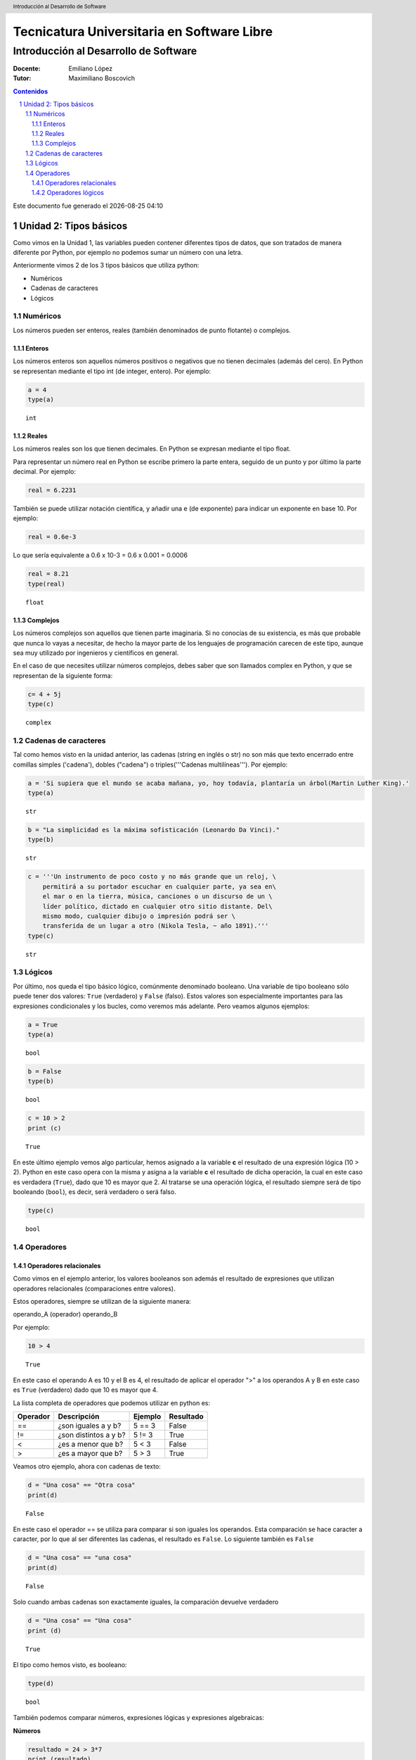 ================================================
Tecnicatura Universitaria en Software Libre
================================================
--------------------------------------
Introducción al Desarrollo de Software
--------------------------------------

:Docente: Emiliano López
:Tutor: Maximiliano Boscovich

.. header:: 
  Introducción al Desarrollo de Software

.. contents:: Contenidos


.. sectnum::

.. raw:: pdf

   PageBreak oneColumn

.. |date| date::
.. |time| date:: %H:%M

Este documento fue generado el |date| |time|

.. raw:: pdf

   PageBreak oneColumn

Unidad 2: Tipos básicos
=======================

Como vimos en la Unidad 1, las variables pueden contener diferentes
tipos de datos, que son tratados de manera diferente por
Python, por ejemplo no podemos sumar un número con una letra.

Anteriormente vimos 2 de los 3 tipos básicos que utiliza python:

- Numéricos 
- Cadenas de caracteres
- Lógicos

Numéricos
---------

Los números pueden ser enteros, reales (también denominados
de punto flotante) o complejos. 

Enteros
~~~~~~~

Los números enteros son aquellos números positivos o negativos que no tienen decimales (además
del cero). En Python se representan mediante el tipo int (de integer, entero). Por ejemplo:

.. code:: python

    a = 4
    type(a)




.. parsed-literal::

    int



Reales
~~~~~~

Los números reales son los que tienen decimales. En Python se expresan
mediante el tipo float.

Para representar un número real en Python se escribe primero la parte
entera, seguido de un punto y por último la parte decimal. Por ejemplo:

.. code:: python

    real = 6.2231

También se puede utilizar notación científica, y añadir una e (de
exponente) para indicar un exponente en base 10. Por ejemplo:

.. code:: python

    real = 0.6e-3


Lo que sería equivalente a 0.6 x 10-3 = 0.6 x 0.001 = 0.0006

.. code:: python

    real = 8.21
    type(real)




.. parsed-literal::

    float



Complejos
~~~~~~~~~

Los números complejos son aquellos que tienen parte imaginaria. Si no
conocías de su existencia, es más que probable que nunca lo vayas a
necesitar, de hecho la mayor parte de los lenguajes de programación
carecen de este tipo, aunque sea muy utilizado por ingenieros y
científicos en general.

En el caso de que necesites utilizar números complejos, debes saber que
son llamados complex en Python, y que se representan de la siguiente
forma:

.. code:: python

    c= 4 + 5j
    type(c)




.. parsed-literal::

    complex



Cadenas de caracteres
---------------------

Tal como hemos visto en la unidad anterior, las cadenas (string en
inglés o str) no son más que texto encerrado entre comillas simples
('cadena'), dobles ("cadena") o triples('''Cadenas multilíneas'''). Por
ejemplo:

.. code:: python

    a = 'Si supiera que el mundo se acaba mañana, yo, hoy todavía, plantaría un árbol(Martin Luther King).'
    type(a)




.. parsed-literal::

    str



.. code:: python

    b = "La simplicidad es la máxima sofisticación (Leonardo Da Vinci)."
    type(b)




.. parsed-literal::

    str



.. code:: python

    c = '''Un instrumento de poco costo y no más grande que un reloj, \
        permitirá a su portador escuchar en cualquier parte, ya sea en\
        el mar o en la tierra, música, canciones o un discurso de un \
        líder político, dictado en cualquier otro sitio distante. Del\
        mismo modo, cualquier dibujo o impresión podrá ser \
        transferida de un lugar a otro (Nikola Tesla, ~ año 1891).'''
    type(c)




.. parsed-literal::

    str



Lógicos
-------

Por último, nos queda el tipo básico lógico, comúnmente denominado booleano. Una variable de tipo
booleano sólo puede tener dos valores: ``True`` (verdadero) y ``False`` (falso).
Estos valores son especialmente importantes para las expresiones
condicionales y los bucles, como veremos más adelante. Pero veamos
algunos ejemplos:

.. code:: python

    a = True
    type(a)




.. parsed-literal::

    bool



.. code:: python

    b = False
    type(b)




.. parsed-literal::

    bool



.. code:: python

    c = 10 > 2
    print (c)


.. parsed-literal::

    True


En este último ejemplo vemos algo particular, hemos asignado a la
variable **c** el resultado de una expresión lógica (10 > 2). Python en
este caso opera con la misma y asigna a la variable **c** el resultado
de dicha operación, la cual en este caso es verdadera (``True``), dado que
10 es mayor que 2. Al tratarse se una operación lógica, el resultado
siempre será de tipo booleando (``bool``), es decir, será verdadero o será
falso.

.. code:: python

    type(c)




.. parsed-literal::

    bool

Operadores
----------

Operadores relacionales
~~~~~~~~~~~~~~~~~~~~~~~

Como vimos en el ejemplo anterior, los valores booleanos son además el
resultado de expresiones que utilizan operadores relacionales
(comparaciones entre valores).

Estos operadores, siempre se utilizan de la siguiente manera:

operando\_A (operador) operando\_B

Por ejemplo:

.. code:: python

    10 > 4




.. parsed-literal::

    True



En este caso el operando A es 10 y el B es 4, el resultado de aplicar el
operador ">" a los operandos A y B en este caso es ``True`` (verdadero) dado
que 10 es mayor que 4.

La lista completa de operadores que podemos utilizar en python es:

+------------+-------------------------+-----------+-------------+
| Operador   | Descripción             | Ejemplo   | Resultado   |
+============+=========================+===========+=============+
| ==         | ¿son iguales a y b?     | 5 == 3    | False       |
+------------+-------------------------+-----------+-------------+
| !=         | ¿son distintos a y b?   | 5 != 3    | True        |
+------------+-------------------------+-----------+-------------+
| <          | ¿es a menor que b?      | 5 < 3     | False       |
+------------+-------------------------+-----------+-------------+
| >          | ¿es a mayor que b?      | 5 > 3     | True        |
+------------+-------------------------+-----------+-------------+

Veamos otro ejemplo, ahora con cadenas de texto:

.. code:: python

    d = "Una cosa" == "Otra cosa"
    print(d)


.. parsed-literal::

    False


En este caso el operador == se utiliza para comparar si son iguales los
operandos. Esta comparación se hace caracter a caracter, por lo que al
ser diferentes las cadenas, el resultado es ``False``. Lo siguiente también
es ``False``

.. code:: python

    d = "Una cosa" == "una cosa"
    print(d)


.. parsed-literal::

    False


Solo cuando ambas cadenas son exactamente iguales, la comparación devuelve verdadero

.. code:: python

    d = "Una cosa" == "Una cosa"
    print (d)


.. parsed-literal::

    True


El tipo como hemos visto, es booleano:

.. code:: python

    type(d)




.. parsed-literal::

    bool



También podemos comparar números, expresiones lógicas y expresiones algebraicas:

**Números**

.. code:: python

    resultado = 24 > 3*7
    print (resultado)


.. parsed-literal::

    True

**Expresiones lógicas**

.. code:: python

    resultado = False == True
    print (resultado)


.. parsed-literal::

    False

**Expresiones algebraicas**

.. code:: python

    a = 2*8
    b = 3*8
    resultado = (a < b)
    print (resultado)


.. parsed-literal::

    True


En Python, una expresión que es cierta tiene el valor 1, y una expresión
que es falsa tiene el valor 0.

.. code:: python

    a = True
    resultado = a == 1
    print (resultado)

    b = False
    resultado = b == 0
    print (resultado)

.. parsed-literal::

    True
    True


Operadores lógicos
~~~~~~~~~~~~~~~~~~

Además de los operadores relacionales, tenemos los operadores lógicos.
Existen 3 tipos de operadores lógicos: ``and`` (y), ``or`` (o), y ``not``
(no). Por ejemplo:

    x > 0 and x < 10

es verdadero sólo si *x* es mayor que 0 **Y también** es menor que 10.

    n%2 == 0 or n %3 == 0

es verdadero si cualquiera de las condiciones es verdadera, o sea, si el
número es divisible por 2 **o** por 3. O sea, podemos leer la línea anterior
como **n** divido 2 es igual a 0 **o** n dividido 3 es igual a 0.

Finalmente, el operador ``not`` niega una expresión booleana, de forma
que

    not (x > y) 

es verdadero si la expresión es falsa, o sea, si x es
menor o igual que y.

En resumen tenemos los siguientes operadores lógicos

+------------+---------------------+----------------------+-------------+
| Operador   | Descripción         | Ejemplo              | Resultado   |
+============+=====================+======================+=============+
| **and**    | ¿se cumple a y b?   | True **and** False   | False       |
+------------+---------------------+----------------------+-------------+
| **or**     | ¿se cumple a o b?   | True **or** False    | True        |
+------------+---------------------+----------------------+-------------+
| **not**    | No a                | **not** True         | False       |
+------------+---------------------+----------------------+-------------+

Veamos algunos ejemplos

.. code:: python

    a = 9
    b = 16
    c = 6
    resultado = (a < b) and (a > c)
    print (resultado)


.. parsed-literal::

    True


En este caso, como ambas operaciones devuelven ``True`` (verdadero), el
resultado es verdadero.

.. code:: python

    a = 9
    b = 16
    c = 6
    resultado = (a < b) and (a < c)
    print (resultado)


.. parsed-literal::

    False


Por el contrario, si una de las condiciones devuelve False, el resultado
será False.

Veamos algunos ejemplos con el operador ``or``

.. code:: python

    a = 9
    b = 16
    c = 6
    resultado = (a < b) or (a < c)
    print(resultado)


.. parsed-literal::

    True


En este caso la primer operación es verdadera y la segunda es falsa,
pero como estamos utilizando el operador ***or***, la variable resultado
tendrá como valor True.

Por último, veamos un ejemplo con el operador ``not``

.. code:: python

    a = 9
    b = 16
    resultado = not(a > b)
    print (resultado)


.. parsed-literal::

    True


En este ejemplo *a* es menor que *b*, por lo que la expresión es falsa.
Sin embargo al utilizarse el operador ``not`` estamos cambiando el
resultado por su opuesto (en este caso True). La expresión podría leer
como "no es cierto que a es mayor que b", lo cual es una expresión
cierta, y por lo tanto el valor correspondiente es ``True``.

Veamos un ejemplo un poco mas complicado

.. code:: python

    a = 9
    b = 16
    resultado = (not(a > b)) and (not(b < c))
    print (resultado)


.. parsed-literal::

    True


Desglosemos un poco este ejemplo:

En este caso la expresión (a > b) es falsa, al igual que (b < c), por lo
que podríamos ver a lo anterior como

.. code:: python

    resultado = (not(False)) and (not(False))

Dijimos que el operador ``not`` cambia el resultado de una expresión
lógica por su opuesto, por lo que si seguimos desarrollando esta línea
tenemos:

.. code:: python

    resultado = (True) and (True)

Como ambas expresiones son verdaderas, el valor de la variable
*resultado* será ``True``.

Se debe tener un especial cuidado con el orden en que se utilizan los
operadores. Para asegurarnos de que estamos aplicando los operadores a
una expresión particular, siempre es recomendable utilizar paréntesis
para demarcar la expresión sobre la que deseamos operar.
